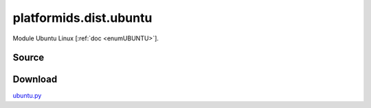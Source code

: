 
.. _DIST_MODULE_UBUNTU:

platformids.dist.ubuntu
=======================
Module Ubuntu Linux \[:ref:`doc <enumUBUNTU>`].

Source
------


.. literalincludewrap:: _static/dist/ubuntu.py
   :language: python
   :linenos:

Download
--------
`ubuntu.py <../_static/dist/ubuntu.py>`_

